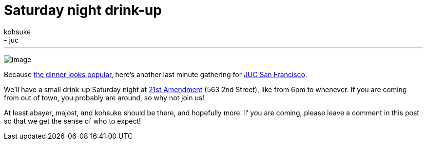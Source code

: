 = Saturday night drink-up
:nodeid: 404
:created: 1348870414
:tags:
  - general
  - juc
:author: kohsuke
---
image:https://upload.wikimedia.org/wikipedia/commons/thumb/e/e3/NCI_Visuals_Food_Beer.jpg/320px-NCI_Visuals_Food_Beer.jpg[image] +


Because https://www.meetup.com/jenkinsmeetup/events/84235932/[the dinner looks popular], here's another last minute gathering for https://www.cloudbees.com/jenkins-user-conference-2012-san-francisco.cb[JUC San Francisco]. +

We'll have a small drink-up Saturday night at http://21st-amendment.com/[21st Amendment] (563 2nd Street), like from 6pm to whenever. If you are coming from out of town, you probably are around, so why not join us! +

At least abayer, majost, and kohsuke should be there, and hopefully more. If you are coming, please leave a comment in this post so that we get the sense of who to expect!
